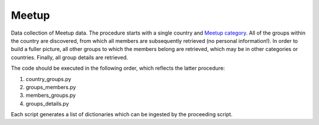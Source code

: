 Meetup
======

Data collection of Meetup data. The procedure starts with a single country and `Meetup category <https://secure.meetup.com/meetup_api/console/?path=/2/categories>`_. All of the groups within the country are discovered, from which all members are subsequently retrieved (no personal information!). In order to build a fuller picture, all other groups to which the members belong are retrieved, which may be in other categories or countries. Finally, all group details are retrieved.

The code should be executed in the following order, which reflects the latter procedure:

1) country_groups.py
2) groups_members.py
3) members_groups.py
4) groups_details.py

Each script generates a list of dictionaries which can be ingested by the proceeding script.
